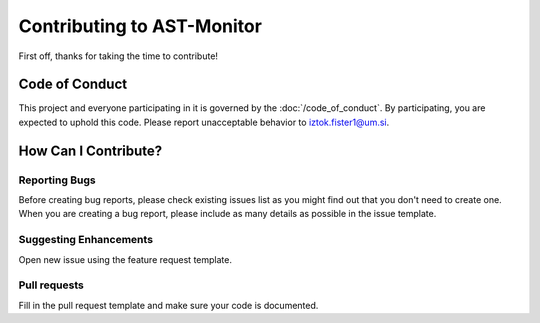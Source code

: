 Contributing to AST-Monitor
=========================================

First off, thanks for taking the time to contribute!

Code of Conduct
---------------

This project and everyone participating in it is governed by the :doc:`/code_of_conduct`. By participating, you are
expected to uphold this code. Please report unacceptable behavior to
iztok.fister1@um.si.

How Can I Contribute?
---------------------

Reporting Bugs
~~~~~~~~~~~~~~

Before creating bug reports, please check existing issues list as you
might find out that you don't need to create one. When you are creating
a bug report, please include as many details as possible in the issue template.

Suggesting Enhancements
~~~~~~~~~~~~~~~~~~~~~~~

Open new issue using the feature request template.

Pull requests
~~~~~~~~~~~~~

Fill in the pull request template and make sure
your code is documented.
